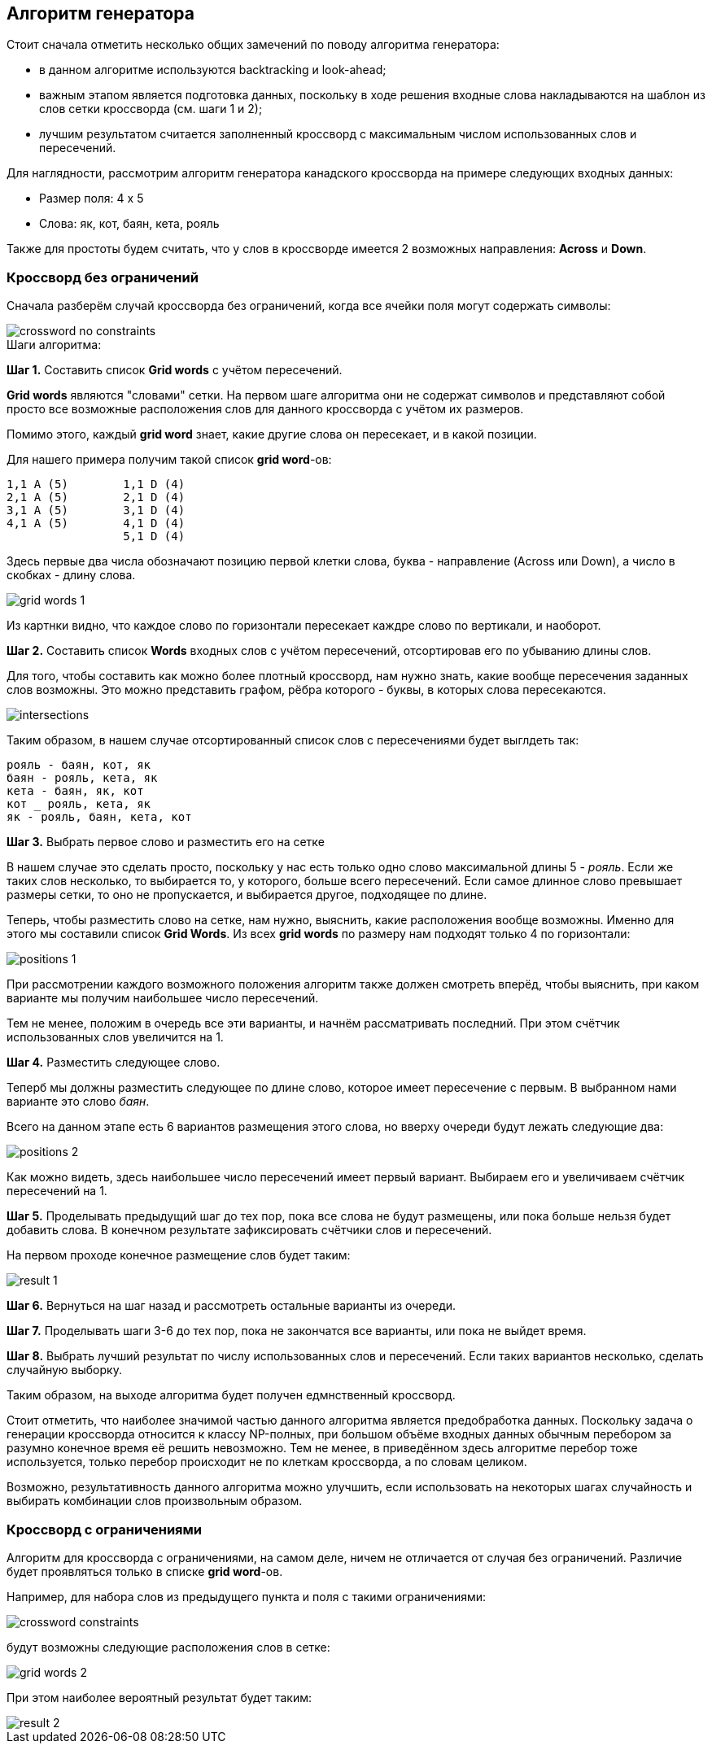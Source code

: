 == Алгоритм генератора

Стоит сначала отметить несколько общих замечений по поводу алгоритма генератора:

* в данном алгоритме используются backtracking и look-ahead;

* важным этапом является подготовка данных, поскольку в ходе решения входные слова накладываются на шаблон из слов сетки кроссворда (см. шаги 1 и 2);

* лучшим результатом считается заполненный кроссворд с максимальным числом использованных слов и пересечений.

Для наглядности, рассмотрим алгоритм генератора канадского кроссворда на примере следующих входных данных:

* Размер поля: 4 x 5
* Слова: як, кот, баян, кета, рояль

Также для простоты будем считать, что у слов в кроссворде имеется 2 возможных направления: *Across* и *Down*.

=== Кроссворд без ограничений

Сначала разберём случай кроссворда без ограничений, когда все ячейки поля могут содержать символы:

image::../images/crossword-no-constraints.png[]

.Шаги алгоритма:

*Шаг 1.* Составить список *Grid words* с учётом пересечений.

*Grid words* являются "словами" сетки. На первом шаге алгоритма они не содержат символов и представляют собой просто все возможные расположения слов для данного кроссворда с учётом их размеров.

Помимо этого, каждый *grid word* знает, какие другие слова он пересекает, и в какой позиции.

Для нашего примера получим такой список *grid word*-ов: +
----
1,1 A (5)        1,1 D (4)
2,1 A (5)        2,1 D (4)
3,1 A (5)        3,1 D (4)
4,1 A (5)        4,1 D (4)
                 5,1 D (4)
----

Здесь первые два числа обозначают позицию первой клетки слова, буква - направление (Across или Down), а число в скобках - длину слова.

image::../images/grid-words-1.png[]

Из картнки видно, что каждое слово по горизонтали пересекает каждре слово по вертикали, и наоборот.

*Шаг 2.* Составить список *Words* входных слов с учётом пересечений, отсортировав его по убыванию длины слов.

Для того, чтобы составить как можно более плотный кроссворд, нам нужно знать, какие вообще пересечения заданных слов возможны. Это можно представить графом, рёбра которого - буквы, в которых слова пересекаются.

image::../images/intersections.png[]

Таким образом, в нашем случае отсортированный список слов с пересечениями будет выглдеть так: +
----
рояль - баян, кот, як
баян - рояль, кета, як
кета - баян, як, кот
кот _ рояль, кета, як
як - рояль, баян, кета, кот
----

*Шаг 3.* Выбрать первое слово и разместить его на сетке

В нашем случае это сделать просто, поскольку у нас есть только одно слово максимальной длины 5 - _рояль_. Если же таких слов несколько, то выбирается то, у которого, больше всего пересечений. Если самое длинное слово превышает размеры сетки, то оно не пропускается, и выбирается другое, подходящее по длине.

Теперь, чтобы разместить слово на сетке, нам нужно, выяснить, какие расположения вообще возможны. Именно для этого мы составили список *Grid Words*. Из всех *grid words* по размеру нам подходят только 4 по горизонтали:

image::../images/positions-1.png[]

При рассмотрении каждого возможного положения алгоритм также должен смотреть вперёд, чтобы выяснить, при каком варианте мы получим наибольшее число пересечений.

Тем не менее, положим в очередь все эти варианты, и начнём рассматривать последний. При этом счётчик использованных слов увеличится на 1.

*Шаг 4.* Разместить следующее слово.

Теперб мы должны разместить следующее по длине слово, которое имеет пересечение с первым. В выбранном нами варианте это слово _баян_.

Всего на данном этапе есть 6 вариантов размещения этого слова, но вверху очереди будут лежать следующие два:

image::../images/positions-2.png[]

Как можно видеть, здесь наибольшее число пересечений имеет первый вариант. Выбираем его и увеличиваем счётчик пересечений на 1.

*Шаг 5.* Проделывать предыдущий шаг до тех пор, пока все слова не будут размещены, или пока больше нельзя будет добавить слова. В конечном результате зафиксировать счётчики слов и пересечений.

На первом проходе конечное размещение слов будет таким:

image::../images/result-1.png[]

*Шаг 6.* Вернуться на шаг назад и рассмотреть остальные варианты из очереди.


*Шаг 7.* Проделывать шаги  3-6  до тех пор, пока не закончатся все варианты, или пока не выйдет время.

*Шаг 8.* Выбрать лучший результат по числу использованных слов и пересечений. Если таких вариантов несколько, сделать случайную выборку.

Таким образом, на выходе алгоритма будет получен едмнственный кроссворд.

Стоит отметить, что наиболее значимой частью данного алгоритма является предобработка данных. Поскольку задача о генерации кроссворда относится к классу NP-полных, при большом объёме входных данных обычным перебором за разумно конечное время её решить невозможно. Тем не менее, в приведённом здесь алгоритме перебор тоже используется, только перебор происходит не по клеткам кроссворда, а по словам целиком.

Возможно, результативность данного алгоритма можно улучшить, если использовать на некоторых шагах случайность и выбирать комбинации слов произвольным образом.

=== Кроссворд с ограничениями

Алгоритм для кроссворда с ограничениями, на самом деле, ничем не отличается от случая без ограничений. Различие будет проявляться только в списке *grid word*-ов.

Например, для набора слов из предыдущего пункта и поля с такими ограничениями:

image::../images/crossword-constraints.png[]

будут возможны следующие расположения слов в сетке:

image::../images/grid-words-2.png[]

При этом наиболее вероятный результат будет таким:

image::../images/result-2.png[]
